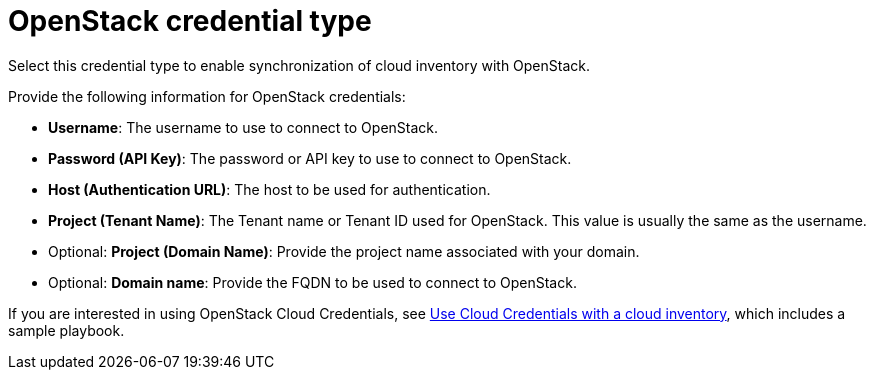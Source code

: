 [id="ref-controller-credential-openstack"]

= OpenStack credential type

Select this credential type to enable synchronization of cloud inventory with OpenStack.

//image:credentials-create-openstack-credential.png[Credentials- create OpenStack credential]

Provide the following information for OpenStack credentials:

* *Username*: The username to use to connect to OpenStack.
* *Password (API Key)*: The password or API key to use to connect to OpenStack.
* *Host (Authentication URL)*: The host to be used for authentication.
* *Project (Tenant Name)*: The Tenant name or Tenant ID used for OpenStack. 
This value is usually the same as the username.
* Optional: *Project (Domain Name)*: Provide the project name associated with your domain.
* Optional: *Domain name*: Provide the FQDN to be used to connect to OpenStack.

If you are interested in using OpenStack Cloud Credentials, see xref:controller-cloud-credentials[Use Cloud Credentials with a cloud inventory], which includes a sample playbook.